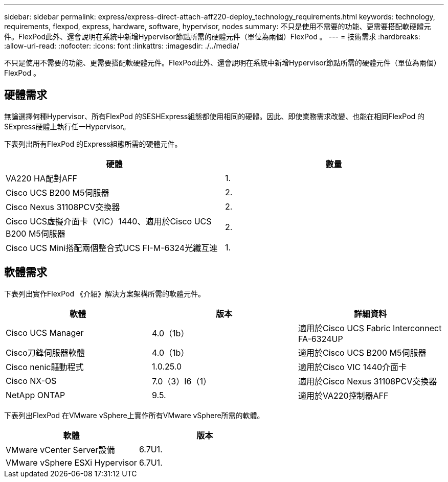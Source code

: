 ---
sidebar: sidebar 
permalink: express/express-direct-attach-aff220-deploy_technology_requirements.html 
keywords: technology, requirements, flexpod, express, hardware, software, hypervisor, nodes 
summary: 不只是使用不需要的功能、更需要搭配軟硬體元件。FlexPod此外、還會說明在系統中新增Hypervisor節點所需的硬體元件（單位為兩個）FlexPod 。 
---
= 技術需求
:hardbreaks:
:allow-uri-read: 
:nofooter: 
:icons: font
:linkattrs: 
:imagesdir: ./../media/


不只是使用不需要的功能、更需要搭配軟硬體元件。FlexPod此外、還會說明在系統中新增Hypervisor節點所需的硬體元件（單位為兩個）FlexPod 。



== 硬體需求

無論選擇何種Hypervisor、所有FlexPod 的SESHExpress組態都使用相同的硬體。因此、即使業務需求改變、也能在相同FlexPod 的SExpress硬體上執行任一Hypervisor。

下表列出所有FlexPod 的Express組態所需的硬體元件。

|===
| 硬體 | 數量 


| VA220 HA配對AFF | 1. 


| Cisco UCS B200 M5伺服器 | 2. 


| Cisco Nexus 31108PCV交換器 | 2. 


| Cisco UCS虛擬介面卡（VIC）1440、適用於Cisco UCS B200 M5伺服器 | 2. 


| Cisco UCS Mini搭配兩個整合式UCS FI-M-6324光纖互連 | 1. 
|===


== 軟體需求

下表列出實作FlexPod 《介紹》解決方案架構所需的軟體元件。

|===
| 軟體 | 版本 | 詳細資料 


| Cisco UCS Manager | 4.0（1b） | 適用於Cisco UCS Fabric Interconnect FA-6324UP 


| Cisco刀鋒伺服器軟體 | 4.0（1b） | 適用於Cisco UCS B200 M5伺服器 


| Cisco nenic驅動程式 | 1.0.25.0 | 適用於Cisco VIC 1440介面卡 


| Cisco NX-OS | 7.0（3）I6（1） | 適用於Cisco Nexus 31108PCV交換器 


| NetApp ONTAP | 9.5. | 適用於VA220控制器AFF 
|===
下表列出FlexPod 在VMware vSphere上實作所有VMware vSphere所需的軟體。

|===
| 軟體 | 版本 


| VMware vCenter Server設備 | 6.7U1. 


| VMware vSphere ESXi Hypervisor | 6.7U1. 
|===